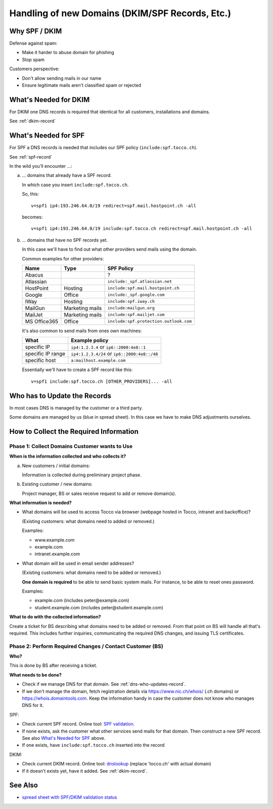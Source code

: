 Handling of new Domains (DKIM/SPF Records, Etc.)
################################################

Why SPF / DKIM
==============

Defense against spam:

* Make it harder to abuse domain for phishing
* Stop spam

Customers perspective:

* Don't allow sending mails in our name
* Ensure legitimate mails aren't classified spam or rejected


What's Needed for DKIM
======================

For DKIM one DNS records is required that identical for all customers, installations and
domains.

See :ref:`dkim-record`


What's Needed for SPF
=====================

For SPF a DNS records is needed that includes our SPF policy (``include:spf.tocco.ch``).

See :ref:`spf-record`

In the wild you'll encounter …:

a) … domains that already have a SPF record.

   In which case you insert ``include:spf.tocco.ch``.

   So, this::

       v=spf1 ip4:193.246.64.0/19 redirect=spf.mail.hostpoint.ch -all

   becomes::

       v=spf1 ip4:193.246.64.0/19 include:spf.tocco.ch redirect=spf.mail.hostpoint.ch -all

b) … domains that have no SPF records yet.

   In this case we'll have to find out what other providers send mails using the domain.

   Common examples for other providers:

   ================= ================== ========================================
    Name              Type               SPF Policy
   ================= ================== ========================================
    Abacus                               ?
    Atlassian                            ``include:_spf.atlassian.net``
    HostPoint         Hosting            ``include:spf.mail.hostpoint.ch``
    Google            Office             ``include:_spf.google.com``
    IWay              Hosting            ``include:spf.iway.ch``
    MailGun           Marketing mails    ``include:mailgun.org``
    MailJet           Marketing mails    ``include:spf.mailjet.com``
    MS Office365      Office             ``include:spf.protection.outlook.com``
   ================= ================== ========================================

   It's also common to send mails from ones own machines:

   ========================== ==========================================
    What                       Example policy
   ========================== ==========================================
    specific IP                ``ip4:1.2.3.4`` or ``ip6::2000:4e8::1``
    specific IP range          ``ip4:1.2.3.4/24`` or
                               ``ip6::2000:4e8::/48``
    specific host              ``a:mailhost.example.com``
   ========================== ==========================================

   Essentially we'll have to create a SPF record like this::

       v=spf1 include:spf.tocco.ch [OTHER_PROVIDERS]... -all


Who has to Update the Records
=============================

In most cases DNS is managed by the customer or a third party.

Some domains are managed by us (blue in spread sheet). In this case we have
to make DNS adjustments ourselves.


How to Collect the Required Information
=======================================

Phase 1: Collect Domains Customer wants to Use
----------------------------------------------

**When is the information collected and who collects it?**

a) New customers / initial domains:

   Information is collected during preliminary project phase.
b) Existing customer / new domains:

   Project manager, BS or sales receive request to add or remove domain(s).

**What information is needed?**

* What domains will be used to access Tocco via browser (webpage hosted in Tocco, intranet and backoffice)?
  
  (Existing customers: what domains need to added or removed.)

  Examples:

  * www.example.com
  * example.com
  * intranet.example.com

* What domain will be used in email sender addresses?

  (Existing customers: what domains need to be added or removed.)

  **One domain is required** to be able to send basic system mails. For instance,
  to be able to reset ones password.

  Examples:

  * example.com (includes peter\@example.com)
  * student.example.com (includes peter\@student.example.com)

**What to do with the collected information?**

Create a ticket for BS describing what domains need to be added or removed. From that point on BS will
handle all that's required. This includes further inquiries, communicating the required DNS changes, and
issuing TLS certificates.


Phase 2: Perform Required Changes / Contact Customer (BS)
---------------------------------------------------------

**Who?**

This is done by BS after receiving a ticket.

**What needs to be done?**

* Check if we manage DNS for that domain. See :ref:`dns-who-updates-record`.
* If we don't manage the domain, fetch registration details via https://www.nic.ch/whois/ (.ch domains)
  or https://whois.domaintools.com. Keep the information handy in case the customer does not know
  who manages DNS for it.

SPF:

* Check current SPF record. Online tool: `SPF validation <https://www.kitterman.com/spf/validate.html>`_.
* If none exists, ask the customer what other services send mails for that domain.  Then construct a
  new SPF record. See also `What's Needed for SPF`_ above.
* If one exists, have ``include:spf.tocco.ch`` inserted into the record

DKIM:

* Check current DKIM record. Online tool: `dnslookup <https://dnslookup.org/default._domainkey.tocco.ch/TXT/#delegation>`_
  (replace 'tocco.ch' with actual domain)
* If it doesn't exists yet, have it added. See :ref:`dkim-record`.
   

See Also
========

* `spread sheet with SPF/DKIM validation status <https://tocco.sharepoint.com/:x:/r/sites/Technik/_layouts/15/Doc.aspx?sourcedoc=%7BE3A9535A-64B0-4ECE-86F7-4E358FBDE07F%7D&file=spf_and_dkim_validity.ods&action=default&mobileredirect=true&DefaultItemOpen=1>`__
